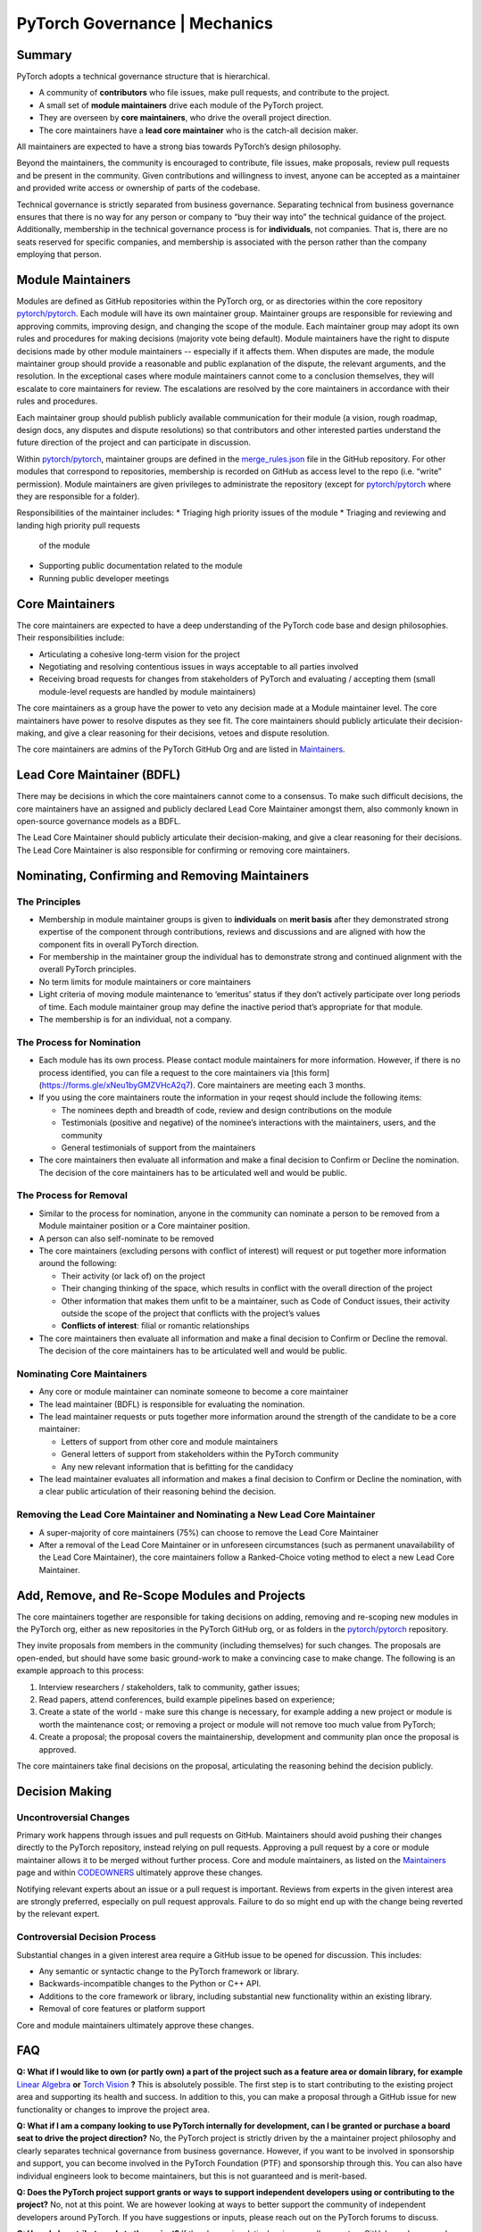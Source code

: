 PyTorch Governance | Mechanics
==============================

Summary
-------

PyTorch adopts a technical governance structure that is hierarchical.

* A community of **contributors** who file issues, make pull requests,
  and contribute to the project.
* A small set of **module maintainers** drive each module of the PyTorch
  project.
* They are overseen by **core maintainers**, who drive the
  overall project direction.
* The core maintainers have a **lead core maintainer**
  who is the catch-all decision maker.

All maintainers are expected to have a strong bias towards
PyTorch’s design philosophy.

Beyond the maintainers, the community is encouraged to contribute,
file issues, make proposals, review pull requests and be present
in the community. Given contributions and willingness to invest,
anyone can be accepted as a maintainer and provided write access
or ownership of parts of the codebase.

Technical governance is strictly separated from business governance.
Separating technical from business governance ensures that there is
no way for any person or company to “buy their way into” the
technical guidance of the project. Additionally, membership in
the technical governance process is for **individuals**, not companies.
That is, there are no seats reserved for specific companies, and
membership is associated with the person rather than the company
employing that person.

Module Maintainers
------------------

Modules are defined as GitHub repositories within the PyTorch org,
or as directories within the core repository
`pytorch/pytorch <https://github.com/pytorch/pytorch>`__.
Each module will have its own maintainer group. Maintainer
groups are responsible for reviewing and approving commits,
improving design, and changing the scope of the module.
Each maintainer group may adopt its own rules and procedures
for making decisions (majority vote being default). Module
maintainers have the right to dispute decisions made by other
module maintainers -- especially if it affects them. When
disputes are made, the module maintainer group should
provide a reasonable and public explanation of the dispute,
the relevant arguments, and the resolution. In the exceptional
cases where module maintainers cannot come to a conclusion
themselves, they will escalate to core maintainers for review.
The escalations are resolved by the core maintainers in
accordance with their rules and procedures.

Each maintainer group should publish publicly available
communication for their module (a vision, rough roadmap,
design docs, any disputes and dispute resolutions) so that
contributors and other interested parties understand the
future direction of the project and can participate in discussion.

Within `pytorch/pytorch <https://github.com/pytorch/pytorch>`__,
maintainer groups are defined in the
`merge_rules.json <https://github.com/pytorch/pytorch/blob/master/.github/merge_rules.json>`__
file in the GitHub repository. For other modules that correspond
to repositories, membership is recorded on GitHub as access
level to the repo (i.e. “write” permission). Module maintainers
are given privileges to administrate the repository (except for
`pytorch/pytorch <https://github.com/pytorch/pytorch>`__ where
they are responsible for a folder).

Responsibilities of the maintainer includes:
* Triaging high priority issues of the module
* Triaging and reviewing and landing high priority pull requests 
  of the module
* Supporting public documentation related to the module
* Running public developer meetings

Core Maintainers
----------------
The core maintainers are expected to have a deep understanding
of the PyTorch code base and design philosophies. Their responsibilities
include:

* Articulating a cohesive long-term vision for the project
* Negotiating and resolving contentious issues in ways
  acceptable to all parties involved
* Receiving broad requests for changes from stakeholders of
  PyTorch and evaluating / accepting them (small module-level
  requests are handled by module maintainers)

The core maintainers as a group have the power to veto any
decision made at a Module maintainer level. The core
maintainers have power to resolve disputes as they see fit.
The core maintainers should publicly articulate their
decision-making, and give a clear reasoning for their
decisions, vetoes and dispute resolution.

The core maintainers are admins of the PyTorch GitHub Org
and are listed in `Maintainers <https://pytorch.org/docs/stable/community/persons_of_interest.html>`__.

Lead Core Maintainer (BDFL)
---------------------------

There may be decisions in which the core maintainers cannot
come to a consensus. To make such difficult decisions, the
core maintainers have an assigned and publicly declared Lead
Core Maintainer amongst them, also commonly known in open-source
governance models as a BDFL.

The Lead Core Maintainer should publicly articulate their
decision-making, and give a clear reasoning for their
decisions. The Lead Core Maintainer is also responsible for
confirming or removing core maintainers.

Nominating, Confirming and Removing Maintainers
-----------------------------------------------

The Principles
~~~~~~~~~~~~~~

* Membership in module maintainer groups is given to **individuals**
  on **merit basis** after they demonstrated strong expertise of the
  component through contributions, reviews and discussions and are
  aligned with how the component fits in overall PyTorch direction.
* For membership in the maintainer group the individual has to
  demonstrate strong and continued alignment with the overall
  PyTorch principles.
* No term limits for module maintainers or core maintainers
* Light criteria of moving module maintenance to ‘emeritus’
  status if they don’t actively participate over long periods
  of time. Each module maintainer group may define the inactive
  period that’s appropriate for that module.
* The membership is for an individual, not a company.

The Process for Nomination
~~~~~~~~~~~~~~~~~~~~~~~~~~

* Each module has its own process. Please contact module maintainers for more information.
  However, if there is no process identified, you can file a request to the core maintainers
  via [this form](https://forms.gle/xNeu1byGMZVHcA2q7). Core maintainers are
  meeting each 3 months.
* If you using the core maintainers route the information in your reqest 
  should include the following items:

  * The nominees depth and breadth of code, review and design
    contributions on the module
  * Testimonials (positive and negative) of the nominee’s interactions
    with the maintainers, users, and the community
  * General testimonials of support from the maintainers

* The core maintainers then evaluate all information and make
  a final decision to Confirm or Decline the nomination. The
  decision of the core maintainers has to be articulated well
  and would be public.

The Process for Removal
~~~~~~~~~~~~~~~~~~~~~~~

* Similar to the process for nomination, anyone in the community
  can nominate a person to be removed from a Module maintainer
  position or a Core maintainer position.
* A person can also self-nominate to be removed
* The core maintainers (excluding persons with conflict of
  interest) will request or put together more information around
  the following:

  * Their activity (or lack of) on the project
  * Their changing thinking of the space, which results in
    conflict with the overall direction of the project
  * Other information that makes them unfit to be a maintainer,
    such as Code of Conduct issues, their activity outside the
    scope of the project that conflicts with the project’s values
  * **Conflicts of interest**: filial or romantic relationships

* The core maintainers then evaluate all information and make
  a final decision to Confirm or Decline the removal. The decision
  of the core maintainers has to be articulated well and would be
  public.

Nominating Core Maintainers
~~~~~~~~~~~~~~~~~~~~~~~~~~~

* Any core or module maintainer can nominate someone to become a
  core maintainer
* The lead maintainer (BDFL) is responsible for evaluating the
  nomination.
* The lead maintainer requests or puts together more information
  around the strength of the candidate to be a core maintainer:

  * Letters of support from other core and module maintainers
  * General letters of support from stakeholders within the PyTorch
    community
  * Any new relevant information that is befitting for the candidacy

* The lead maintainer evaluates all information and makes a final
  decision to Confirm or Decline the nomination, with a clear public
  articulation of their reasoning behind the decision.

Removing the Lead Core Maintainer and Nominating a New Lead Core Maintainer
~~~~~~~~~~~~~~~~~~~~~~~~~~~~~~~~~~~~~~~~~~~~~~~~~~~~~~~~~~~~~~~~~~~~~~~~~~~

* A super-majority of core maintainers (75%) can choose to
  remove the Lead Core Maintainer
* After a removal of the Lead Core Maintainer or in unforeseen
  circumstances (such as permanent unavailability of the Lead Core
  Maintainer), the core maintainers follow a Ranked-Choice voting
  method to elect a new Lead Core Maintainer.

Add, Remove, and Re-Scope Modules and Projects
----------------------------------------------

The core maintainers together are responsible for taking
decisions on adding, removing and re-scoping new modules
in the PyTorch org, either as new repositories in the
PyTorch GitHub org, or as folders in the
`pytorch/pytorch <https://github.com/pytorch/pytorch>`__
repository.

They invite proposals from members in the community
(including themselves) for such changes.
The proposals are open-ended, but should have some basic
ground-work to make a convincing case to make change. The
following is an example approach to this process:

#. Interview researchers / stakeholders, talk to community, gather issues;
#. Read papers, attend conferences, build example pipelines based on experience;
#. Create a state of the world - make sure this change is necessary,
   for example adding a new project or module is worth the maintenance
   cost; or removing a project or module will not remove too much value
   from PyTorch;
#. Create a proposal; the proposal covers the maintainership, development
   and community plan once the proposal is approved.

The core maintainers take final decisions on the proposal, articulating
the reasoning behind the decision publicly.


Decision Making
---------------

Uncontroversial Changes
~~~~~~~~~~~~~~~~~~~~~~~

Primary work happens through issues and pull requests on
GitHub. Maintainers should avoid pushing their changes directly to
the PyTorch repository, instead relying on pull requests. Approving a
pull request by a core or module maintainer allows it to be merged
without further process. Core and module maintainers, as listed on
the `Maintainers <https://pytorch.org/docs/stable/community/persons_of_interest.html>`__
page and within `CODEOWNERS <https://github.com/pytorch/pytorch/blob/master/CODEOWNERS>`__
ultimately approve these changes.

Notifying relevant experts about an issue or a pull request
is important. Reviews from experts in the given interest area are
strongly preferred, especially on pull request approvals. Failure to do
so might end up with the change being reverted by the relevant expert.

Controversial Decision Process
~~~~~~~~~~~~~~~~~~~~~~~~~~~~~~

Substantial changes in a given interest area require a GitHub issue to
be opened for discussion. This includes:

-  Any semantic or syntactic change to the PyTorch framework or library.
-  Backwards-incompatible changes to the Python or C++ API.
-  Additions to the core framework or library, including substantial new
   functionality within an existing library.
-  Removal of core features or platform support

Core and module maintainers ultimately approve these changes.

FAQ
---

**Q: What if I would like to own (or partly own) a part of the project
such as a feature area or domain library, for example** `Linear Algebra <https://github.com/pytorch/pytorch/tree/master/torch/linalg>`__
**or** `Torch Vision <https://github.com/pytorch/vision>`__ **?**
This is absolutely possible.
The first step is to start contributing to the existing project area and
supporting its health and success. In addition to this, you can
make a proposal through a GitHub issue for new functionality or changes
to improve the project area.

**Q: What if I am a company looking to use PyTorch internally for
development, can I be granted or purchase a board seat to drive the
project direction?** No, the PyTorch project is strictly driven by the
a maintainer project philosophy and clearly separates technical
governance from business governance. However, if you want to be
involved in sponsorship and support, you can become involved in the
PyTorch Foundation (PTF) and sponsorship through this. You can also
have individual engineers look to become maintainers, but this is
not guaranteed and is merit-based.

**Q: Does the PyTorch project support grants or ways to support
independent developers using or contributing to the project?** No, not
at this point. We are however looking at ways to better support the
community of independent developers around PyTorch. If you have
suggestions or inputs, please reach out on the PyTorch forums to
discuss.

**Q: How do I contribute code to the project?** If the change is
relatively minor, a pull request on GitHub can be opened up immediately
for review and merge by the project committers. For larger changes,
please open an issue to make a proposal to discuss prior. Please also
see the :doc:`PyTorch Contributor
Guide <contribution_guide>` for contribution
guidelines.

**Q: Can I become a committer on the project?** Unfortunately, the
current commit process to PyTorch involves an interaction with Facebook
infrastructure that can only be triggered by Facebook employees. We are
however looking at ways to expand the committer base to individuals
outside of Facebook and will provide an update when the tooling exists
to allow this.

**Q: What if I would like to deliver a PyTorch tutorial at a conference
or otherwise? Do I need to be 'officially' a committer to do this?** No,
we encourage community members to showcase their work wherever and
whenever they can. Please reach out to
`marketing@pytorch.org <mailto:marketing@pytorch.org>`__
for marketing support.
